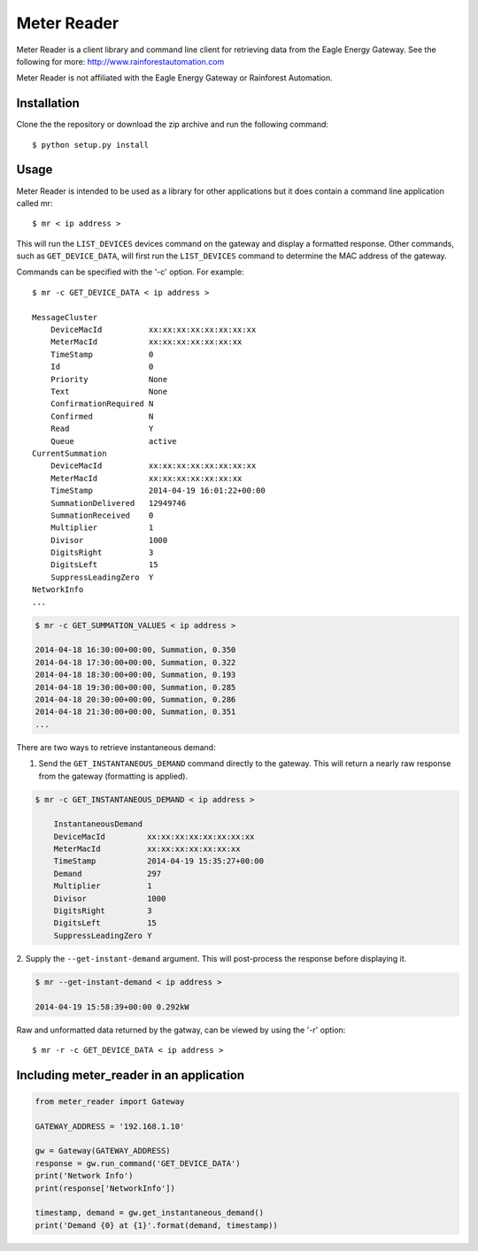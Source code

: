 Meter Reader
===============================================================================

Meter Reader is a client library and command line client for retrieving
data from the Eagle Energy Gateway.
See the following for more: http://www.rainforestautomation.com

Meter Reader is not affiliated with the Eagle Energy Gateway or
Rainforest Automation.

Installation
-------------------------------------------------------------------------------
Clone the the repository or download the zip archive and run
the following command::

    $ python setup.py install

Usage
-------------------------------------------------------------------------------
Meter Reader is intended to be used as a library for other applications
but it does contain a command line application called mr::

    $ mr < ip address >

This will run the ``LIST_DEVICES`` devices command on the gateway and display
a formatted response. Other commands, such as ``GET_DEVICE_DATA``, will first
run the ``LIST_DEVICES`` command to determine the MAC address of the gateway.

Commands can be specified with the '-c' option. For example::

    $ mr -c GET_DEVICE_DATA < ip address >

    MessageCluster
        DeviceMacId          xx:xx:xx:xx:xx:xx:xx:xx
        MeterMacId           xx:xx:xx:xx:xx:xx:xx
        TimeStamp            0
        Id                   0
        Priority             None
        Text                 None
        ConfirmationRequired N
        Confirmed            N
        Read                 Y
        Queue                active
    CurrentSummation
        DeviceMacId          xx:xx:xx:xx:xx:xx:xx:xx
        MeterMacId           xx:xx:xx:xx:xx:xx:xx
        TimeStamp            2014-04-19 16:01:22+00:00
        SummationDelivered   12949746
        SummationReceived    0
        Multiplier           1
        Divisor              1000
        DigitsRight          3
        DigitsLeft           15
        SuppressLeadingZero  Y
    NetworkInfo
    ...

.. code-block::

    $ mr -c GET_SUMMATION_VALUES < ip address >

    2014-04-18 16:30:00+00:00, Summation, 0.350
    2014-04-18 17:30:00+00:00, Summation, 0.322
    2014-04-18 18:30:00+00:00, Summation, 0.193
    2014-04-18 19:30:00+00:00, Summation, 0.285
    2014-04-18 20:30:00+00:00, Summation, 0.286
    2014-04-18 21:30:00+00:00, Summation, 0.351
    ...

There are two ways to retrieve instantaneous demand:

1. Send the ``GET_INSTANTANEOUS_DEMAND`` command directly to the gateway. This
   will return a nearly raw response from the gateway (formatting is applied).

.. code-block::

    $ mr -c GET_INSTANTANEOUS_DEMAND < ip address >

        InstantaneousDemand
        DeviceMacId         xx:xx:xx:xx:xx:xx:xx:xx
        MeterMacId          xx:xx:xx:xx:xx:xx:xx
        TimeStamp           2014-04-19 15:35:27+00:00
        Demand              297
        Multiplier          1
        Divisor             1000
        DigitsRight         3
        DigitsLeft          15
        SuppressLeadingZero Y

2. Supply the ``--get-instant-demand`` argument. This will post-process the
response before displaying it.

.. code-block::

    $ mr --get-instant-demand < ip address >

    2014-04-19 15:58:39+00:00 0.292kW

Raw and unformatted data returned by the gatway, can be viewed by using the
'-r' option::

    $ mr -r -c GET_DEVICE_DATA < ip address >

Including meter_reader in an application
-------------------------------------------------------------------------------
.. code-block:: python

    from meter_reader import Gateway

    GATEWAY_ADDRESS = '192.168.1.10'

    gw = Gateway(GATEWAY_ADDRESS)
    response = gw.run_command('GET_DEVICE_DATA')
    print('Network Info')
    print(response['NetworkInfo'])

    timestamp, demand = gw.get_instantaneous_demand()
    print('Demand {0} at {1}'.format(demand, timestamp))
